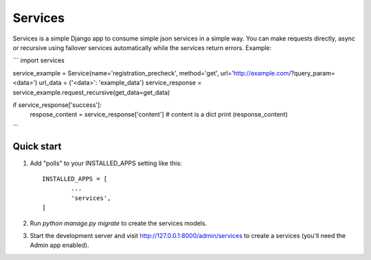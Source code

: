 ========
Services
========

Services is a simple Django app to consume simple json services in a simple way. 
You can make requests directly, async or recursive using failover services 
automatically while the services return errors.
Example:

```
import services

service_example = Service(name='registration_precheck', method='get', url='http://example.com/?query_param=<data>')
url_data = {'<data>': 'example_data'}
service_response = service_example.request_recursive(get_data=get_data)

if service_response['success']:
    respose_content = service_response['content'] # content is a dict
    print (response_content)

```

Quick start
-----------

1. Add "polls" to your INSTALLED_APPS setting like this::

       INSTALLED_APPS = [
               ...
               'services',
       ]

2. Run `python manage.py migrate` to create the services models.

3. Start the development server and visit http://127.0.0.1:8000/admin/services
   to create a services (you'll need the Admin app enabled).

